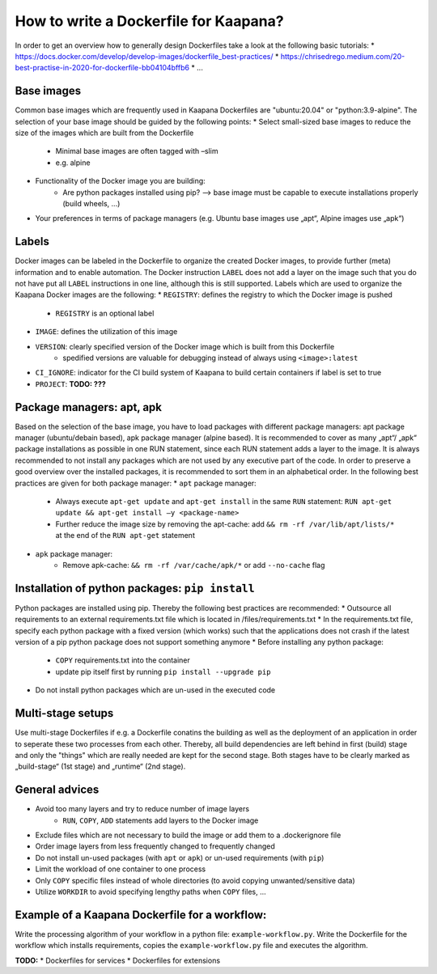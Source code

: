 .. _how_to_dockerfile:

How to write a Dockerfile for Kaapana?
=================================

In order to get an overview how to generally design Dockerfiles take a look at the following basic tutorials:
* https://docs.docker.com/develop/develop-images/dockerfile_best-practices/
* https://chrisedrego.medium.com/20-best-practise-in-2020-for-dockerfile-bb04104bffb6
* ...

Base images
---------------------------------
Common base images which are frequently used in Kaapana Dockerfiles are "ubuntu:20.04" or "python:3.9-alpine". The selection of your base image should be guided by the following points:
* Select small-sized base images to reduce the size of the images which are built from the Dockerfile
    * Minimal base images are often tagged with –slim
    * e.g. alpine
* Functionality of the Docker image you are building:
    * Are python packages installed using pip? —> base image must be capable to execute installations properly (build wheels, ...)
* Your preferences in terms of package managers (e.g. Ubuntu base images use „apt“, Alpine images use „apk“)

Labels
---------------------------------
Docker images can be labeled in the Dockerfile to organize the created Docker images, to provide further (meta) information and to enable automation. The Docker instruction ``LABEL`` does not add a layer on the image such that you do not have put all ``LABEL`` instructions in one line, although this is still supported. Labels which are used to organize the Kaapana Docker images are the following:
* ``REGISTRY``: defines the registry to which the Docker image is pushed
    * ``REGISTRY`` is an optional label
* ``IMAGE``: defines the utilization of this image
* ``VERSION``: clearly specified version of the Docker image which is built from this Dockerfile
    * spedified versions are valuable for debugging instead of always using ``<image>:latest``
* ``CI_IGNORE``: indicator for the CI build system of Kaapana to build certain containers if label is set to true
* ``PROJECT``: **TODO: ???**

Package managers: apt, apk
---------------------------------
Based on the selection of the base image, you have to load packages with different package managers: apt package manager (ubuntu/debain based), apk package manager (alpine based). It is recommended to cover as many „apt“/ „apk“ package installations as possible in one RUN statement, since each RUN statement adds a layer to the image. It is always recommended to not install any packages which are not used by any executive part of the code. In order to preserve a good overview over the installed packages, it is recommended to sort them in an alphabetical order.
In the following best practices are given for both package manager:
* ``apt`` package manager:
    * Always execute ``apt-get update`` and ``apt-get install`` in the same ``RUN`` statement: ``RUN apt-get update && apt-get install –y <package-name>``
    * Further reduce the image size by removing the apt-cache: add ``&& rm -rf /var/lib/apt/lists/*`` at the end of the ``RUN apt-get`` statement
* ``apk`` package manager:
    * Remove apk-cache: ``&& rm -rf /var/cache/apk/*`` or add ``--no-cache`` flag

Installation of python packages: ``pip install``
---------------------------------
Python packages are installed using pip. Thereby the following best practices are recommended:
* Outsource all requirements to an external requirements.txt file which is located in /files/requirements.txt
* In the requirements.txt file, specify each python package with a fixed version (which works) such that the applications does not crash if the latest version of a pip python package does not support something anymore
* Before installing any python package:
    * ``COPY`` requirements.txt into the container
    * update pip itself first by running ``pip install --upgrade pip``
* Do not install python packages which are un-used in the executed code

Multi-stage setups
---------------------------------
Use multi-stage Dockerfiles if e.g. a Dockerfile conatins the building as well as the deployment of an application in order to seperate these two processes from each other. Thereby, all build dependencies are left behind in first (build) stage and only the "things" which are really needed are kept for the second stage.
Both stages have to be clearly marked as „build-stage“ (1st stage) and „runtime“ (2nd stage).

General advices
---------------------------------
* Avoid too many layers and try to reduce number of image layers
    * ``RUN``, ``COPY``, ``ADD`` statements add layers to the Docker image
* Exclude files which are not necessary to build the image or add them to a .dockerignore file
* Order image layers from less frequently changed to frequently changed
* Do not install un-used packages (with ``apt`` or ``apk``) or un-used requirements (with ``pip``)
* Limit the workload of one container to one process
* Only ``COPY`` specific files instead of whole directories (to avoid copying unwanted/sensitive data)
* Utilize ``WORKDIR`` to avoid specifying lengthy paths when ``COPY`` files, ...

Example of a Kaapana Dockerfile for a **workflow**:
---------------------------------
Write the processing algorithm of your workflow in a python file: ``example-workflow.py``.
Write the Dockerfile for the workflow which installs requirements, copies the ``example-workflow.py`` file and executes the algorithm.

.. code-block:: shell
    :caption: Dockerfile

    FROM python:3.9-alpine3.12                              # small-sized alpine base image

    LABEL IMAGE="example-dockerfile-workflow"               # define utilization of image
    LABEL VERSION="0.1.0"                                   # define specific version of image
    LABEL CI_IGNORE="True"
    
    COPY files/requirements.txt /src/                       # copy outsourced requirements

    RUN pip3 install —upgrade pip                           # first upgrade pip
        && pip3 install -r /src/requirements.txt            # install outsourced requirements

    COPY files/example-workflow.py /                        # copy to-be-executed script

    CMD ["python3","-u","/example-workflow.py"]             # execute script

**TODO:**
* Dockerfiles for services
* Dockerfiles for extensions